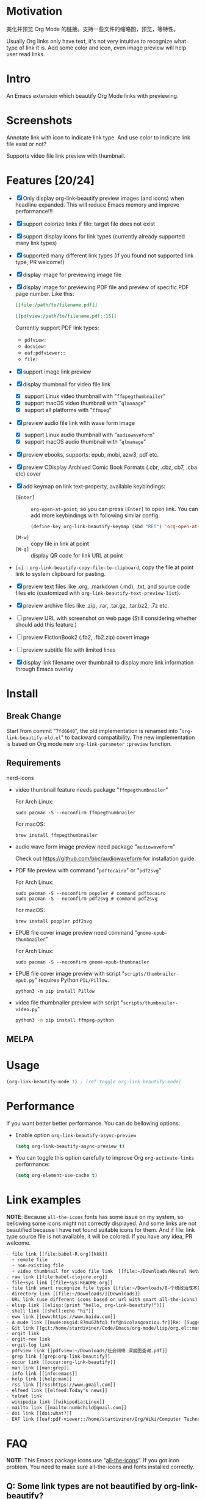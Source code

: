 * Motivation

美化并预览 Org Mode 的链接。支持一些文件的缩略图，预览，等特性。

Usually Org links only have text, it's not very intuitive to recognize what type
of link it is. Add some color and icon, even image preview will help user read links.

* Intro

An Emacs extension which beautify Org Mode links with previewing.

* Screenshots

Annotate link with icon to indicate link type. And use color to indicate link file exist or not?

#+ATTR_ORG: :width 600
#+ATTR_LATEX: :width 6.0in
#+ATTR_HTML: :width 600px
[[file:screenshot.png]]

Supports video file link preview with thumbnail.

#+ATTR_ORG: :width 600
#+ATTR_LATEX: :width 6.0in
#+ATTR_HTML: :width 600px
[[file:video-thumbnail.png]]

* Features [20/24]

- [X] Only display org-link-beautify preview images (and icons) when headline
  expanded. This will reduce Emacs memory and improve performance!!!
- [X] support colorize links if file: target file does not exist
- [X] support display icons for link types (currently already supported many link types)
- [X] supported many different link types (If you found not supported link type, PR welcome!)
- [X] display image for previewing image file
- [X] display image for previewing PDF file and preview of specific PDF page number. Like this:

  #+begin_src org
  [[file:/path/to/filename.pdf]]
  #+end_src
  #+begin_src org
  [[pdfview:/path/to/filename.pdf::15]]
  #+end_src

  Currently support PDF link types:
  + =pdfview:=
  + =docview:=
  + =eaf:pdfviewer::=
  + =file:=
- [X] support image link preview
- [X] display thumbnail for video file link
  + [X] support Linux video thumbnail with "=ffmpegthumbnailer="
  + [X] support macOS video thumbnail with "=qlmanage="
  + [X] support all platforms with "=ffmpeg="
- [X] preview audio file link with wave form image
  + [X] support Linux audio thumbnail with "=audiowaveform="
  + [X] support macOS audio thumbnail with "=qlmanage="
- [X] preview ebooks, supports: epub, mobi, azw3, pdf etc.
- [X] preview CDisplay Archived Comic Book Formats (.cbr, .cbz, cb7, .cba etc) cover
- [X] add keymap on link text-property, available keybindings:
  + =[Enter]= :: =org-open-at-point=, so you can press =[Enter]= to open link.
    You can add more keybindings with following similar config:
    #+begin_src emacs-lisp :eval no
    (define-key org-link-beautify-keymap (kbd "RET") 'org-open-at-point)
    #+end_src
  + =[M-w]= :: copy file in link at point
  + =[M-q]= :: display QR code for link URL at point
- =[c]= :: =org-link-beautify-copy-file-to-clipboard=, copy the file at point link to system clipboard for pasting.
- [X] preview text files like .org, .markdown (.md), .txt, and source code files etc (customized with ~org-link-beautify-text-preview-list~).
- [X] preview archive files like .zip, .rar, .tar.gz, .tar.bz2, .7z etc.
- [ ] preview URL with screenshot on web page (Still considering whether should add this feature.)
- [ ] preview FictionBook2 (.fb2, .fb2.zip) covert image
- [ ] preview subtitle file with limited lines
- [X] display link filename over thumbnail to display more link information through Emacs overlay

* Install

** Break Change

Start from commit "=7fd6640=", the old implementation is renamed into "=org-link-beautify-old.el=" to backward compatibility.
The new implementation is based on Org mode new ~org-link-parameter~ =:preview= function.

** Requirements

- nerd-icons :: 

- video thumbnail feature needs package "=ffmpegthumbnailer="

  For Arch Linux:

  #+begin_src shell :dir /sudo:: :results none
  sudo pacman -S --noconfirm ffmpegthumbnailer
  #+end_src

  For macOS:

  #+begin_src shell
  brew install ffmpegthumbnailer
  #+end_src

- audio wave form image preview need package "=audiowaveform="

  Check out https://github.com/bbc/audiowaveform for installation guide.

- PDF file preview with command "=pdftocairo=" or "=pdf2svg="

  For Arch Linux:

  #+begin_src shell :dir /sudo:: :results none
  sudo pacman -S --noconfirm poppler # command pdftocairo
  sudo pacman -S --noconfirm pdf2svg # command pdf2svg
  #+end_src

  For macOS:

  #+begin_src shell
  brew install poppler pdf2svg
  #+end_src

- EPUB file cover image preview need command "=gnome-epub-thumbnailer="

  For Arch Linux:

  #+begin_src shell :dir /sudo:: :results none
  sudo pacman -S --noconfirm gnome-epub-thumbnailer
  #+end_src

- EPUB file cover image preview with script "=scripts/thumbnailer-epub.py=" requires Python =PIL/Pillow=.

  #+begin_src shell
  python3 -m pip install Pillow
  #+end_src

- video file thumbnailer preview with script "=scripts/thumbnailer-video.py="

  #+begin_src sh
  python3 -m pip install ffmpeg-python
  #+end_src

** MELPA

* Usage

#+begin_src emacs-lisp
(org-link-beautify-mode 1) ; (ref:toggle org-link-beautify-mode)
#+end_src

* Performance

If you want better better performance. You can do bellowing options:

- Enable option ~org-link-beautify-async-preview~

  #+begin_src emacs-lisp
  (setq org-link-beautify-async-preview t)
  #+end_src

- You can toggle this option carefully to improve Org ~org-activate-links~ performance:

  #+begin_src emacs-lisp
  (setq org-element-use-cache t)
  #+end_src

* Link examples

*NOTE*: Because =all-the-icons= fonts has some issue on my system, so bellowing some
icons might not correctly displayed. And some links are not beautified because I
have not found suitable icons for them. And if file: link type source file is
not available, it will be colored. If you have any idea, PR welcome.

#+begin_src org
- file link [[file:babel-R.org][kkk]]
  + remote file
  + non-existing file
  + video thumbnail for video file link  [[file:~/Downloads/Neural Network Architectures-oJNHXPs0XDk.mkv]]
- raw link [[file:babel-clojure.org]]
- file+sys link [[file+sys:README.org]]
- file link smart recognize file types [[file:~/Downloads/8-个税政治成本最高 对社会公平毫无帮助\[李稻葵\].pdf]]
- directory link [[file:~/Downloads/][Downloads]]
- URL link (use different icons based on url with smart all-the-icons) [[https://www.google.com]]
- elisp link [[elisp:(print "hello, org-link-beautify!")]]
- shell link [[shell:echo "hi"]]
- eww link [[eww:https://www.baidu.com]]
- A mu4e link [[mu4e:msgid:87mu62hfq1.fsf@nicolasgoaziou.fr][Re: [Suggestion] add an API function for getting link description]]
- Git link [[git:/home/stardiviner/Code/Emacs/org-mode/lisp/org.el::master@{2017-06-24}::1]]
- orgit link
- orgit-rev link
- orgit-log link
- pdfview link [[pdfview:~/Downloads/社会网络 深度图查询.pdf]]
- grep link [[grep:org-link-beautify]]
- occur link [[occur:org-link-beautify]]
- man link [[man:grep]]
- info link [[info:emacs]]
- help link [[help:man]]
- rss link [[rss:https://www.gmail.com]]
- elfeed link [[elfeed:Today's news]]
- telnet link
- wikipedia link [[wikipedia:Linux]]
- mailto link [[mailto:numbchild@gmail.com]]
- doi link [[doi:what?]]
- EAF link [[eaf:pdf-viewer::/home/stardiviner/Org/Wiki/Computer Technology/Programming/Programming Languages/Database/SQL/PostgresQL/Data/Books/PostgreSQL即学即用中文第2版.pdf::46][PostgreSQL即学即用中文第2版.pdf]]
#+end_src

* FAQ

*NOTE*: This Emacs package icons use "[[https://github.com/domtronn/all-the-icons.el][all-the-icons]]". If you got icon problem. You
need to make sure all-the-icons and fonts installed correctly.

** Q: Some link types are not beautified by org-link-beautify?

This is because =org-link-beautify= finished loading before that package register link type. This
depend on your Emacs config init file the order or loading packages.

Solution: make sure =org-link-beautify= is loaded at the end of all packages. You can config like this:

#+begin_src emacs-lisp
(add-hook 'after-init-hook #'org-link-beautify-mode)
#+end_src

* Contributions

- Thanks to John Kitchin and Nicolas Goaziou help in Org Mode mailing list.
- And [[https://emacs-china.org/t/icon-org-mode/13147][yuchen-lea's screenshot]] gives me design idea
- pdf file link preview inspired from [[https://github.com/shg/org-inline-pdf.el][org-inline-pdf.el]]

